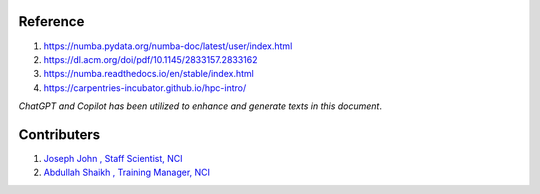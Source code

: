 Reference
=========
#. https://numba.pydata.org/numba-doc/latest/user/index.html
#. https://dl.acm.org/doi/pdf/10.1145/2833157.2833162
#. https://numba.readthedocs.io/en/stable/index.html
#. https://carpentries-incubator.github.io/hpc-intro/

*ChatGPT and Copilot has been utilized to enhance and generate texts in this document*. 



Contributers
==============

1.  `Joseph John , Staff Scientist, NCI <https://josephjohn.org>`_
2.  `Abdullah Shaikh , Training Manager, NCI <https://nci.org.au/about-us/nci-staff>`_

